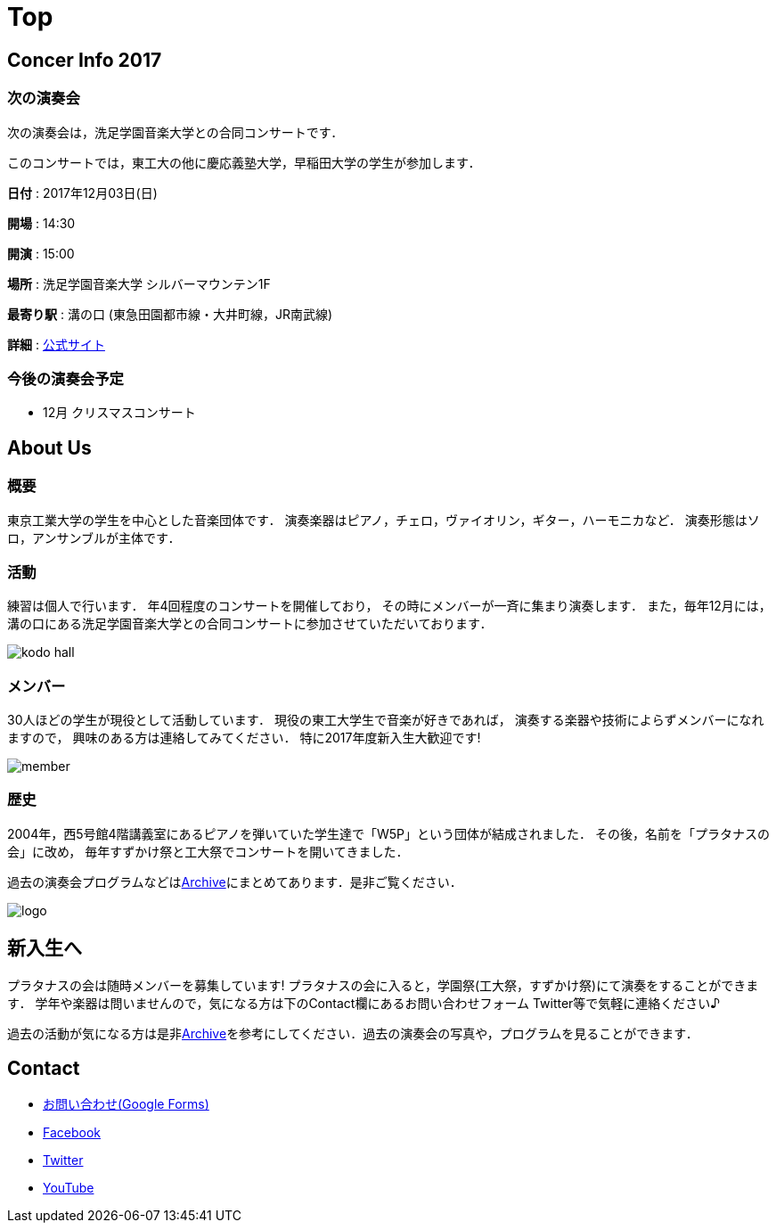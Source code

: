 = Top

== Concer Info 2017

=== 次の演奏会

次の演奏会は，洗足学園音楽大学との合同コンサートです．

このコンサートでは，東工大の他に慶応義塾大学，早稲田大学の学生が参加します．

**日付** : 2017年12月03日(日)

**開場** : 14:30

**開演** : 15:00

**場所** : 洗足学園音楽大学 シルバーマウンテン1F

**最寄り駅** : 溝の口 (東急田園都市線・大井町線，JR南武線)

**詳細** : link:https://www.ongakunomachi.jp/event/24841/[公式サイト]

=== 今後の演奏会予定

* 12月 クリスマスコンサート


== About Us

=== 概要

東京工業大学の学生を中心とした音楽団体です．
演奏楽器はピアノ，チェロ，ヴァイオリン，ギター，ハーモニカなど．
演奏形態はソロ，アンサンブルが主体です．

=== 活動

練習は個人で行います．
年4回程度のコンサートを開催しており，
その時にメンバーが一斉に集まり演奏します．
また，毎年12月には，溝の口にある洗足学園音楽大学との合同コンサートに参加させていただいております．

image::/img/kodo-hall.jpg[]

=== メンバー

30人ほどの学生が現役として活動しています．
現役の東工大学生で音楽が好きであれば，
演奏する楽器や技術によらずメンバーになれますので，
興味のある方は連絡してみてください．
特に2017年度新入生大歓迎です!

image::/img/member.jpg[]

=== 歴史

2004年，西5号館4階講義室にあるピアノを弾いていた学生達で「W5P」という団体が結成されました．
その後，名前を「プラタナスの会」に改め，
毎年すずかけ祭と工大祭でコンサートを開いてきました．

過去の演奏会プログラムなどはlink:/archive/[Archive]にまとめてあります．是非ご覧ください．

image::/img/logo.png[]


== 新入生へ

プラタナスの会は随時メンバーを募集しています!
プラタナスの会に入ると，学園祭(工大祭，すずかけ祭)にて演奏をすることができます．
学年や楽器は問いませんので，気になる方は下のContact欄にあるお問い合わせフォーム Twitter等で気軽に連絡ください♪

過去の活動が気になる方は是非link:/archive/[Archive]を参考にしてください．過去の演奏会の写真や，プログラムを見ることができます．


== Contact

* link:https://docs.google.com/forms/d/1LWg2af8o1BzJTdzeYCLAcNGUVktlALSeZSZVzc-0Bxo/viewform?usp=send_form[お問い合わせ(Google Forms)]
* link:https://www.facebook.com/platanus.piano/[Facebook]
* link:https://twitter.com/platanus_piano/[Twitter]
* link:https://www.youtube.com/channel/UCRJWNZlszuf0pjA4G-uUqVg[YouTube]
